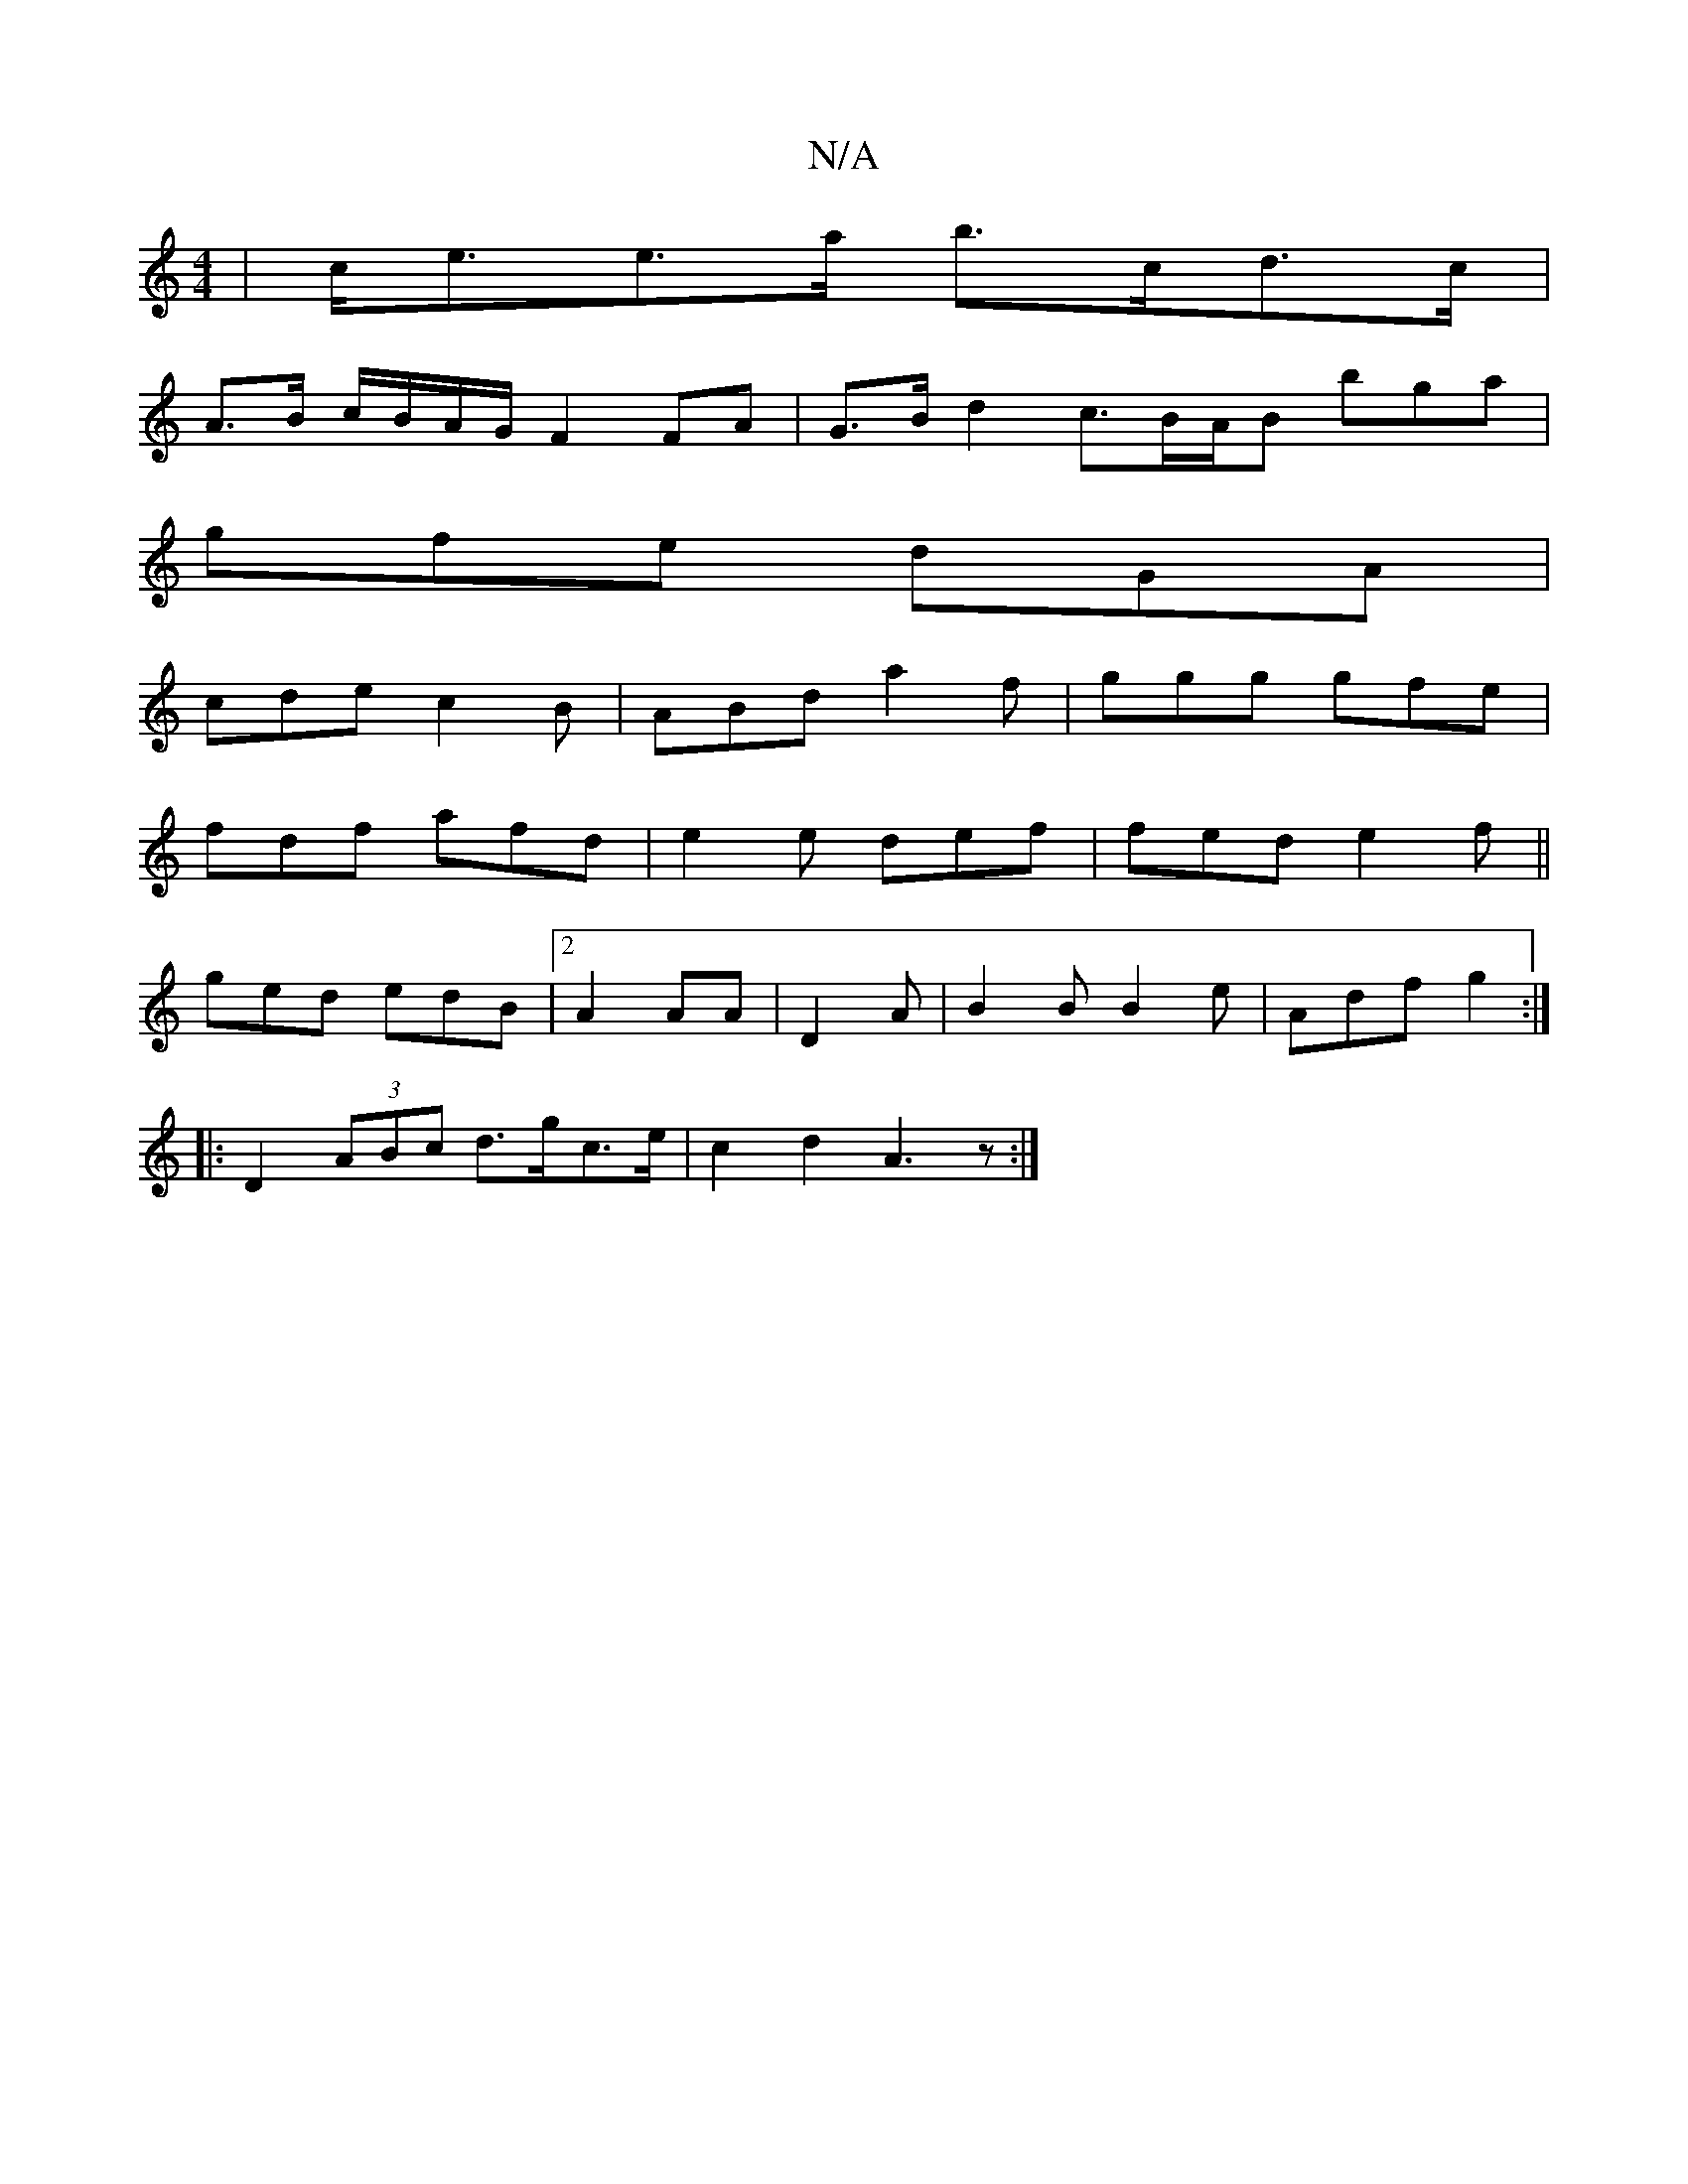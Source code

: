 X:1
T:N/A
M:4/4
R:N/A
K:Cmajor
| c<ee>a b>cd>c|
A>B c/B/A/G/ F2 FA | G>Bd2 c>BA/2B bga|
gfe dGA|
cdec2B|ABd a2f|ggg gfe|
fdf afd|e2e def|fed e2f||
ged edB | [2 A2 AA | D2 A | B2 B B2 e | Adf g2 :|
|: D2 (3ABc d>gc>e | c2 d2 A3 z :|